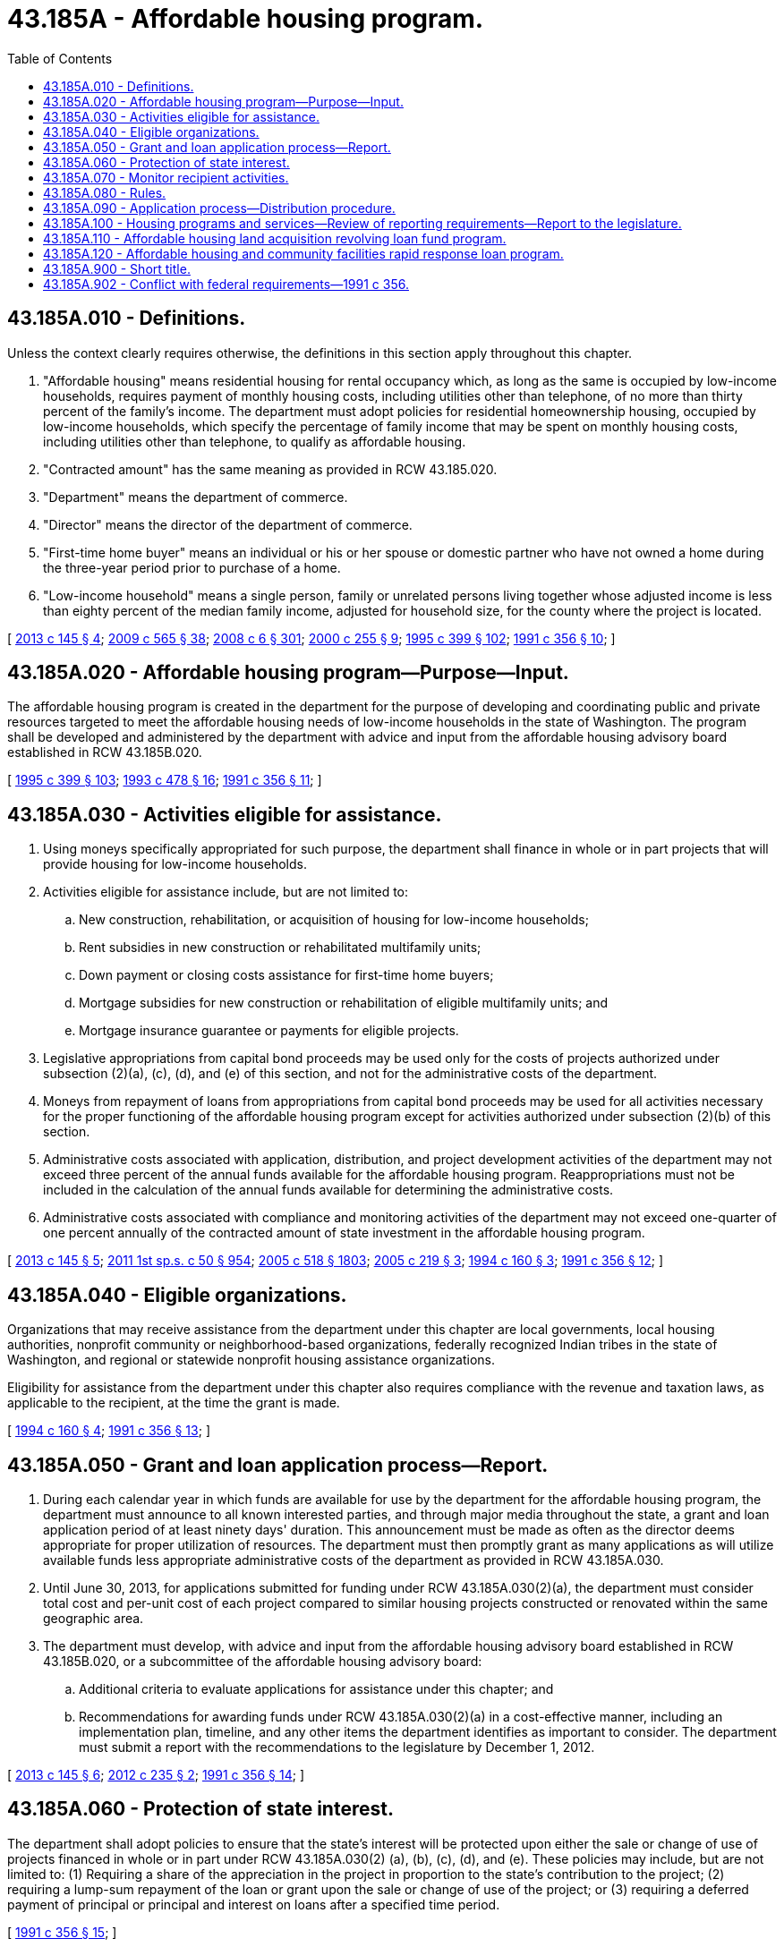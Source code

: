 = 43.185A - Affordable housing program.
:toc:

== 43.185A.010 - Definitions.
Unless the context clearly requires otherwise, the definitions in this section apply throughout this chapter.

. "Affordable housing" means residential housing for rental occupancy which, as long as the same is occupied by low-income households, requires payment of monthly housing costs, including utilities other than telephone, of no more than thirty percent of the family's income. The department must adopt policies for residential homeownership housing, occupied by low-income households, which specify the percentage of family income that may be spent on monthly housing costs, including utilities other than telephone, to qualify as affordable housing.

. "Contracted amount" has the same meaning as provided in RCW 43.185.020.

. "Department" means the department of commerce.

. "Director" means the director of the department of commerce.

. "First-time home buyer" means an individual or his or her spouse or domestic partner who have not owned a home during the three-year period prior to purchase of a home.

. "Low-income household" means a single person, family or unrelated persons living together whose adjusted income is less than eighty percent of the median family income, adjusted for household size, for the county where the project is located.

[ http://lawfilesext.leg.wa.gov/biennium/2013-14/Pdf/Bills/Session%20Laws/House/1617-S.SL.pdf?cite=2013%20c%20145%20§%204[2013 c 145 § 4]; http://lawfilesext.leg.wa.gov/biennium/2009-10/Pdf/Bills/Session%20Laws/House/2242.SL.pdf?cite=2009%20c%20565%20§%2038[2009 c 565 § 38]; http://lawfilesext.leg.wa.gov/biennium/2007-08/Pdf/Bills/Session%20Laws/House/3104-S2.SL.pdf?cite=2008%20c%206%20§%20301[2008 c 6 § 301]; http://lawfilesext.leg.wa.gov/biennium/1999-00/Pdf/Bills/Session%20Laws/Senate/6663-S.SL.pdf?cite=2000%20c%20255%20§%209[2000 c 255 § 9]; http://lawfilesext.leg.wa.gov/biennium/1995-96/Pdf/Bills/Session%20Laws/House/1014.SL.pdf?cite=1995%20c%20399%20§%20102[1995 c 399 § 102]; http://lawfilesext.leg.wa.gov/biennium/1991-92/Pdf/Bills/Session%20Laws/House/1624-S.SL.pdf?cite=1991%20c%20356%20§%2010[1991 c 356 § 10]; ]

== 43.185A.020 - Affordable housing program—Purpose—Input.
The affordable housing program is created in the department for the purpose of developing and coordinating public and private resources targeted to meet the affordable housing needs of low-income households in the state of Washington. The program shall be developed and administered by the department with advice and input from the affordable housing advisory board established in RCW 43.185B.020.

[ http://lawfilesext.leg.wa.gov/biennium/1995-96/Pdf/Bills/Session%20Laws/House/1014.SL.pdf?cite=1995%20c%20399%20§%20103[1995 c 399 § 103]; http://lawfilesext.leg.wa.gov/biennium/1993-94/Pdf/Bills/Session%20Laws/Senate/5584.SL.pdf?cite=1993%20c%20478%20§%2016[1993 c 478 § 16]; http://lawfilesext.leg.wa.gov/biennium/1991-92/Pdf/Bills/Session%20Laws/House/1624-S.SL.pdf?cite=1991%20c%20356%20§%2011[1991 c 356 § 11]; ]

== 43.185A.030 - Activities eligible for assistance.
. Using moneys specifically appropriated for such purpose, the department shall finance in whole or in part projects that will provide housing for low-income households.

. Activities eligible for assistance include, but are not limited to:

.. New construction, rehabilitation, or acquisition of housing for low-income households;

.. Rent subsidies in new construction or rehabilitated multifamily units;

.. Down payment or closing costs assistance for first-time home buyers;

.. Mortgage subsidies for new construction or rehabilitation of eligible multifamily units; and

.. Mortgage insurance guarantee or payments for eligible projects.

. Legislative appropriations from capital bond proceeds may be used only for the costs of projects authorized under subsection (2)(a), (c), (d), and (e) of this section, and not for the administrative costs of the department.

. Moneys from repayment of loans from appropriations from capital bond proceeds may be used for all activities necessary for the proper functioning of the affordable housing program except for activities authorized under subsection (2)(b) of this section.

. Administrative costs associated with application, distribution, and project development activities of the department may not exceed three percent of the annual funds available for the affordable housing program. Reappropriations must not be included in the calculation of the annual funds available for determining the administrative costs.

. Administrative costs associated with compliance and monitoring activities of the department may not exceed one-quarter of one percent annually of the contracted amount of state investment in the affordable housing program.

[ http://lawfilesext.leg.wa.gov/biennium/2013-14/Pdf/Bills/Session%20Laws/House/1617-S.SL.pdf?cite=2013%20c%20145%20§%205[2013 c 145 § 5]; http://lawfilesext.leg.wa.gov/biennium/2011-12/Pdf/Bills/Session%20Laws/House/1087-S.SL.pdf?cite=2011%201st%20sp.s.%20c%2050%20§%20954[2011 1st sp.s. c 50 § 954]; http://lawfilesext.leg.wa.gov/biennium/2005-06/Pdf/Bills/Session%20Laws/Senate/6090-S.SL.pdf?cite=2005%20c%20518%20§%201803[2005 c 518 § 1803]; http://lawfilesext.leg.wa.gov/biennium/2005-06/Pdf/Bills/Session%20Laws/House/1074.SL.pdf?cite=2005%20c%20219%20§%203[2005 c 219 § 3]; http://lawfilesext.leg.wa.gov/biennium/1993-94/Pdf/Bills/Session%20Laws/House/2190.SL.pdf?cite=1994%20c%20160%20§%203[1994 c 160 § 3]; http://lawfilesext.leg.wa.gov/biennium/1991-92/Pdf/Bills/Session%20Laws/House/1624-S.SL.pdf?cite=1991%20c%20356%20§%2012[1991 c 356 § 12]; ]

== 43.185A.040 - Eligible organizations.
Organizations that may receive assistance from the department under this chapter are local governments, local housing authorities, nonprofit community or neighborhood-based organizations, federally recognized Indian tribes in the state of Washington, and regional or statewide nonprofit housing assistance organizations.

Eligibility for assistance from the department under this chapter also requires compliance with the revenue and taxation laws, as applicable to the recipient, at the time the grant is made.

[ http://lawfilesext.leg.wa.gov/biennium/1993-94/Pdf/Bills/Session%20Laws/House/2190.SL.pdf?cite=1994%20c%20160%20§%204[1994 c 160 § 4]; http://lawfilesext.leg.wa.gov/biennium/1991-92/Pdf/Bills/Session%20Laws/House/1624-S.SL.pdf?cite=1991%20c%20356%20§%2013[1991 c 356 § 13]; ]

== 43.185A.050 - Grant and loan application process—Report.
. During each calendar year in which funds are available for use by the department for the affordable housing program, the department must announce to all known interested parties, and through major media throughout the state, a grant and loan application period of at least ninety days' duration. This announcement must be made as often as the director deems appropriate for proper utilization of resources. The department must then promptly grant as many applications as will utilize available funds less appropriate administrative costs of the department as provided in RCW 43.185A.030.

. Until June 30, 2013, for applications submitted for funding under RCW 43.185A.030(2)(a), the department must consider total cost and per-unit cost of each project compared to similar housing projects constructed or renovated within the same geographic area.

. The department must develop, with advice and input from the affordable housing advisory board established in RCW 43.185B.020, or a subcommittee of the affordable housing advisory board:

.. Additional criteria to evaluate applications for assistance under this chapter; and

.. Recommendations for awarding funds under RCW 43.185A.030(2)(a) in a cost-effective manner, including an implementation plan, timeline, and any other items the department identifies as important to consider. The department must submit a report with the recommendations to the legislature by December 1, 2012.

[ http://lawfilesext.leg.wa.gov/biennium/2013-14/Pdf/Bills/Session%20Laws/House/1617-S.SL.pdf?cite=2013%20c%20145%20§%206[2013 c 145 § 6]; http://lawfilesext.leg.wa.gov/biennium/2011-12/Pdf/Bills/Session%20Laws/House/2640-S.SL.pdf?cite=2012%20c%20235%20§%202[2012 c 235 § 2]; http://lawfilesext.leg.wa.gov/biennium/1991-92/Pdf/Bills/Session%20Laws/House/1624-S.SL.pdf?cite=1991%20c%20356%20§%2014[1991 c 356 § 14]; ]

== 43.185A.060 - Protection of state interest.
The department shall adopt policies to ensure that the state's interest will be protected upon either the sale or change of use of projects financed in whole or in part under RCW 43.185A.030(2) (a), (b), (c), (d), and (e). These policies may include, but are not limited to: (1) Requiring a share of the appreciation in the project in proportion to the state's contribution to the project; (2) requiring a lump-sum repayment of the loan or grant upon the sale or change of use of the project; or (3) requiring a deferred payment of principal or principal and interest on loans after a specified time period.

[ http://lawfilesext.leg.wa.gov/biennium/1991-92/Pdf/Bills/Session%20Laws/House/1624-S.SL.pdf?cite=1991%20c%20356%20§%2015[1991 c 356 § 15]; ]

== 43.185A.070 - Monitor recipient activities.
The director shall monitor the activities of recipients of grants and loans under this chapter to determine compliance with the terms and conditions set forth in its application or stated by the department in connection with the grant or loan.

[ http://lawfilesext.leg.wa.gov/biennium/1991-92/Pdf/Bills/Session%20Laws/House/1624-S.SL.pdf?cite=1991%20c%20356%20§%2016[1991 c 356 § 16]; ]

== 43.185A.080 - Rules.
The department shall have the authority to promulgate rules pursuant to chapter 34.05 RCW, regarding the grant and loan process, and the substance of eligible projects, consistent with this chapter.

[ http://lawfilesext.leg.wa.gov/biennium/1991-92/Pdf/Bills/Session%20Laws/House/1624-S.SL.pdf?cite=1991%20c%20356%20§%2017[1991 c 356 § 17]; ]

== 43.185A.090 - Application process—Distribution procedure.
The application process and distribution procedure for the allocation of funds are the same as the competitive application process and distribution procedure described in RCW 43.185.130.

[ http://lawfilesext.leg.wa.gov/biennium/2005-06/Pdf/Bills/Session%20Laws/House/2418-S2.SL.pdf?cite=2006%20c%20349%20§%204[2006 c 349 § 4]; ]

== 43.185A.100 - Housing programs and services—Review of reporting requirements—Report to the legislature.
The department, the housing finance commission, the affordable housing advisory board, and all local governments, housing authorities, and other nonprofits receiving state housing funds or financing through the housing finance commission shall, by December 31, 2006, and annually thereafter, review current housing reporting requirements related to housing programs and services and give recommendations to streamline and simplify all planning and reporting requirements to the *department of community, trade, and economic development, which will compile and present the recommendations annually to the legislature. The entities listed in this section shall also give recommendations for additional legislative actions that could promote affordable housing and end homelessness.

[ http://lawfilesext.leg.wa.gov/biennium/2005-06/Pdf/Bills/Session%20Laws/House/2418-S2.SL.pdf?cite=2006%20c%20349%20§%2011[2006 c 349 § 11]; ]

== 43.185A.110 - Affordable housing land acquisition revolving loan fund program.
. The affordable housing land acquisition revolving loan fund program is created in the department to assist eligible organizations, described under RCW 43.185A.040, to purchase land for affordable housing development. The department shall contract with the Washington state housing finance commission to administer the affordable housing land acquisition revolving loan fund program. Within this program, the Washington state housing finance commission shall establish and administer the Washington state housing finance commission land acquisition revolving loan fund.

. As used in this chapter, "market rate" means the current average market interest rate that is determined at the time any individual loan is closed upon using a widely recognized current market interest rate measurement to be selected for use by the Washington state housing finance commission with the department's approval. This interest rate must be noted in an attachment to the closing documents for each loan.

. Under the affordable housing land acquisition revolving loan fund program:

.. Loans may be made to purchase vacant or improved land on which to develop affordable housing. In addition to affordable housing, facilities intended to provide supportive services to affordable housing residents and low-income households in the nearby community may be developed on the land.

.. Eligible organizations applying for a loan must include in the loan application a proposed affordable housing development plan indicating the number of affordable housing units planned, a description of any other facilities being considered for the property, and an estimated timeline for completion of the development. The Washington state housing finance commission may require additional information from loan applicants and may consider the efficient use of land, project readiness, organizational capacity, and other factors as criteria in awarding loans.

.. Forty percent of the loans shall go to eligible applicants operating homeownership programs for low-income households in which the households participate in the construction of their homes. Sixty percent of loans shall go to other eligible organizations. If the entire forty percent for applicants operating self-help homeownership programs cannot be lent to these types of applicants, the remainder shall be lent to other eligible organizations.

.. Within five years of receiving a loan, a loan recipient must present the Washington state housing finance commission with an updated development plan, including a proposed development design, committed and anticipated additional financial resources to be dedicated to the development, and an estimated development schedule, which indicates completion of the development within eight years of loan receipt. This updated development plan must be substantially consistent with the development plan submitted as part of the original loan application as required in (b) of this subsection.

.. Within eight years of receiving a loan, a loan recipient must develop affordable housing on the property for which the loan was made and place the affordable housing into service.

.. A loan recipient must preserve the affordable rental housing developed on the property acquired under this section as affordable housing for a minimum of thirty years.

. If a loan recipient does not place affordable housing into service on a property for which a loan has been received under this section within the eight-year period specified in subsection (3)(e) of this section, or if a loan recipient fails to use the property for the intended affordable housing purpose consistent with the loan recipient's original affordable housing development plan, then the loan recipient must pay to the Washington state housing finance commission an amount consisting of the principal of the original loan plus compounded interest calculated at the current market rate. The Washington state housing finance commission shall develop guidelines for the time period in which this repayment must take place, which must be noted in the original loan agreement. The Washington state housing finance commission may grant a partial or total exemption from this repayment requirement if it determines that a development is substantially complete or that the property has been substantially used in keeping with the original affordable housing purpose of the loan. Any repayment funds received as a result of noncompliance with loan requirements shall be deposited into the Washington state housing finance commission land acquisition revolving loan fund for the purposes of the affordable housing land acquisition revolving loan fund program.

. The Washington state housing finance commission, with approval from the department, may adopt guidelines and requirements that are necessary to administer the affordable housing land acquisition revolving loan fund program.

. Interest rates on property loans granted under this section may not exceed one percent. All loan repayment moneys received shall be deposited into the Washington state housing finance commission affordable housing land acquisition revolving loan fund for the purposes of the affordable housing land acquisition revolving loan fund program.

. The Washington state housing finance commission must develop performance measures for the program, which must be approved by the department, including, at a minimum, measures related to:

.. The ability of eligible organizations to access land for affordable housing development;

.. The total number of dwelling units by housing type and the total number of low-income households and persons served; and

.. The financial efficiency of the program as demonstrated by factors, including the cost per unit developed for affordable housing units in different areas of the state and a measure of the effective use of funds to produce the greatest number of units for low-income households.

. By December 1st of each year, beginning in 2007, the Washington state housing finance commission shall report to the department and the appropriate committees of the legislature using, at a minimum, the performance measures developed under subsection (7) of this section.

[ http://lawfilesext.leg.wa.gov/biennium/2017-18/Pdf/Bills/Session%20Laws/House/1616.SL.pdf?cite=2017%20c%20274%20§%201[2017 c 274 § 1]; http://lawfilesext.leg.wa.gov/biennium/2007-08/Pdf/Bills/Session%20Laws/House/3142.SL.pdf?cite=2008%20c%20112%20§%201[2008 c 112 § 1]; http://lawfilesext.leg.wa.gov/biennium/2007-08/Pdf/Bills/Session%20Laws/House/1401-S2.SL.pdf?cite=2007%20c%20428%20§%202[2007 c 428 § 2]; ]

== 43.185A.120 - Affordable housing and community facilities rapid response loan program.
. The affordable housing and community facilities rapid response loan program is created in the department to assist eligible organizations, described under RCW 43.185A.040, to purchase land or real property for affordable housing and community facilities preservation or development in rapidly gentrifying neighborhoods or communities with a significant low-income population that is threatened with displacement by such gentrification. The department shall contract with the Washington state housing finance commission to establish and administer the program.

. Loans or grants may be made through the affordable housing and community facilities rapid response loan program to purchase land or real property for the preservation or development of affordable housing or community facilities, including reasonable costs and fees.

. The Washington state housing finance commission, with approval from the department, may adopt guidelines and requirements that are necessary to administer the affordable housing and community facilities rapid response loan program.

. A loan or grant recipient must preserve affordable rental housing acquired or developed under this section as affordable housing for a minimum of thirty years.

. Interest rates on loans made under this section may be as low as zero percent but may not exceed three percent. All loan repayment moneys received must be deposited into a program account established by the Washington state housing finance commission for the purpose of making new loans and grants under this section.

. By December 1st of each year, beginning in 2008, the Washington state housing finance commission shall report to the department and the appropriate committees of the legislature: The number of loans and grants that were made in the program; for what purposes the loans and grants were made; to whom the loans and grants were made; and when the loans are expected to be paid back.

[ http://lawfilesext.leg.wa.gov/biennium/2007-08/Pdf/Bills/Session%20Laws/House/3142.SL.pdf?cite=2008%20c%20112%20§%202[2008 c 112 § 2]; ]

== 43.185A.900 - Short title.
This chapter may be known and cited as the affordable housing act.

[ http://lawfilesext.leg.wa.gov/biennium/1991-92/Pdf/Bills/Session%20Laws/House/1624-S.SL.pdf?cite=1991%20c%20356%20§%209[1991 c 356 § 9]; ]

== 43.185A.902 - Conflict with federal requirements—1991 c 356.
If any part of this act is found to be in conflict with federal requirements which are a prescribed condition to the allocation of federal funds to the state, the conflicting part of this act is inoperative solely to the extent of the conflict and with respect to the agencies directly affected, and this finding does not affect the operation of the remainder of this act in its application to the agencies concerned. The rules under this act shall meet federal requirements which are a necessary condition to the receipt of federal funds by the state.

[ http://lawfilesext.leg.wa.gov/biennium/1991-92/Pdf/Bills/Session%20Laws/House/1624-S.SL.pdf?cite=1991%20c%20356%20§%2019[1991 c 356 § 19]; ]

